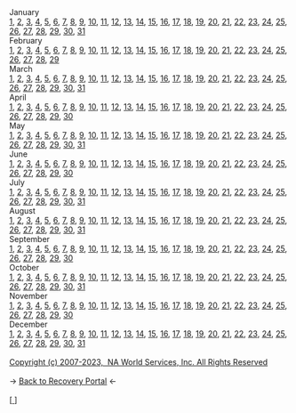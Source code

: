 #+BEGIN_EXPORT html

<html lang="en-us" dir="ltr">
<head>

    <meta charset="utf-8">
    <meta name="viewport" content="width=device-width, initial-scale=1">
    <link rel="stylesheet" type="text/css" href="/css/style.css">
    <link rel="icon" href="/favicon.ico" type="image/x-icon" />
    <link rel="shortcut icon" href="/favicon.ico" type="image/x-icon" />
    
    <title>ギコっぽいの赤いネス</title>

</head>

<main>

<div class="month">January</div>
<div class="days">
<a href="01-01.txt">1</a>, <a href="01-02.txt">2</a>, <a href="01-03.txt">3</a>, <a href="01-04.txt">4</a>, <a href="01-05.txt">5</a>, <a href="01-06.txt">6</a>, <a href="01-07.txt">7</a>, <a href="01-08.txt">8</a>, <a href="01-09.txt">9</a>, <a href="01-10.txt">10</a>, <a href="01-11.txt">11</a>, <a href="01-12.txt">12</a>, <a href="01-13.txt">13</a>, <a href="01-14.txt">14</a>, <a href="01-15.txt">15</a>, <a href="01-16.txt">16</a>, <a href="01-17.txt">17</a>, <a href="01-18.txt">18</a>, <a href="01-19.txt">19</a>, <a href="01-20.txt">20</a>, <a href="01-21.txt">21</a>, <a href="01-22.txt">22</a>, <a href="01-23.txt">23</a>, <a href="01-24.txt">24</a>, <a href="01-25.txt">25</a>, <a href="01-26.txt">26</a>, <a href="01-27.txt">27</a>, <a href="01-28.txt">28</a>, <a href="01-29.txt">29</a>, <a href="01-30.txt">30</a>, <a href="01-31.txt">31</a>
</div>
<div class="month">February</div>
<div class="days">
<a href="02-01.txt">1</a>, <a href="02-02.txt">2</a>, <a href="02-03.txt">3</a>, <a href="02-04.txt">4</a>, <a href="02-05.txt">5</a>, <a href="02-06.txt">6</a>, <a href="02-07.txt">7</a>, <a href="02-08.txt">8</a>, <a href="02-09.txt">9</a>, <a href="02-10.txt">10</a>, <a href="02-11.txt">11</a>, <a href="02-12.txt">12</a>, <a href="02-13.txt">13</a>, <a href="02-14.txt">14</a>, <a href="02-15.txt">15</a>, <a href="02-16.txt">16</a>, <a href="02-17.txt">17</a>, <a href="02-18.txt">18</a>, <a href="02-19.txt">19</a>, <a href="02-20.txt">20</a>, <a href="02-21.txt">21</a>, <a href="02-22.txt">22</a>, <a href="02-23.txt">23</a>, <a href="02-24.txt">24</a>, <a href="02-25.txt">25</a>, <a href="02-26.txt">26</a>, <a href="02-27.txt">27</a>, <a href="02-28.txt">28</a>, <a href="02-29.txt">29</a>
</div>
<div class="month">March</div>
<div class="days">
<a href="03-01.txt">1</a>, <a href="03-02.txt">2</a>, <a href="03-03.txt">3</a>, <a href="03-04.txt">4</a>, <a href="03-05.txt">5</a>, <a href="03-06.txt">6</a>, <a href="03-07.txt">7</a>, <a href="03-08.txt">8</a>, <a href="03-09.txt">9</a>, <a href="03-10.txt">10</a>, <a href="03-11.txt">11</a>, <a href="03-12.txt">12</a>, <a href="03-13.txt">13</a>, <a href="03-14.txt">14</a>, <a href="03-15.txt">15</a>, <a href="03-16.txt">16</a>, <a href="03-17.txt">17</a>, <a href="03-18.txt">18</a>, <a href="03-19.txt">19</a>, <a href="03-20.txt">20</a>, <a href="03-21.txt">21</a>, <a href="03-22.txt">22</a>, <a href="03-23.txt">23</a>, <a href="03-24.txt">24</a>, <a href="03-25.txt">25</a>, <a href="03-26.txt">26</a>, <a href="03-27.txt">27</a>, <a href="03-28.txt">28</a>, <a href="03-29.txt">29</a>, <a href="03-30.txt">30</a>, <a href="03-31.txt">31</a>
</div>
<div class="month">April</div>
<div class="days">
<a href="04-01.txt">1</a>, <a href="04-02.txt">2</a>, <a href="04-03.txt">3</a>, <a href="04-04.txt">4</a>, <a href="04-05.txt">5</a>, <a href="04-06.txt">6</a>, <a href="04-07.txt">7</a>, <a href="04-08.txt">8</a>, <a href="04-09.txt">9</a>, <a href="04-10.txt">10</a>, <a href="04-11.txt">11</a>, <a href="04-12.txt">12</a>, <a href="04-13.txt">13</a>, <a href="04-14.txt">14</a>, <a href="04-15.txt">15</a>, <a href="04-16.txt">16</a>, <a href="04-17.txt">17</a>, <a href="04-18.txt">18</a>, <a href="04-19.txt">19</a>, <a href="04-20.txt">20</a>, <a href="04-21.txt">21</a>, <a href="04-22.txt">22</a>, <a href="04-23.txt">23</a>, <a href="04-24.txt">24</a>, <a href="04-25.txt">25</a>, <a href="04-26.txt">26</a>, <a href="04-27.txt">27</a>, <a href="04-28.txt">28</a>, <a href="04-29.txt">29</a>, <a href="04-30.txt">30</a>
</div>
<div class="month">May</div>
<div class="days">
<a href="05-01.txt">1</a>, <a href="05-02.txt">2</a>, <a href="05-03.txt">3</a>, <a href="05-04.txt">4</a>, <a href="05-05.txt">5</a>, <a href="05-06.txt">6</a>, <a href="05-07.txt">7</a>, <a href="05-08.txt">8</a>, <a href="05-09.txt">9</a>, <a href="05-10.txt">10</a>, <a href="05-11.txt">11</a>, <a href="05-12.txt">12</a>, <a href="05-13.txt">13</a>, <a href="05-14.txt">14</a>, <a href="05-15.txt">15</a>, <a href="05-16.txt">16</a>, <a href="05-17.txt">17</a>, <a href="05-18.txt">18</a>, <a href="05-19.txt">19</a>, <a href="05-20.txt">20</a>, <a href="05-21.txt">21</a>, <a href="05-22.txt">22</a>, <a href="05-23.txt">23</a>, <a href="05-24.txt">24</a>, <a href="05-25.txt">25</a>, <a href="05-26.txt">26</a>, <a href="05-27.txt">27</a>, <a href="05-28.txt">28</a>, <a href="05-29.txt">29</a>, <a href="05-30.txt">30</a>, <a href="05-31.txt">31</a>
</div>
<div class="month">June</div>
<div class="days">
<a href="06-01.txt">1</a>, <a href="06-02.txt">2</a>, <a href="06-03.txt">3</a>, <a href="06-04.txt">4</a>, <a href="06-05.txt">5</a>, <a href="06-06.txt">6</a>, <a href="06-07.txt">7</a>, <a href="06-08.txt">8</a>, <a href="06-09.txt">9</a>, <a href="06-10.txt">10</a>, <a href="06-11.txt">11</a>, <a href="06-12.txt">12</a>, <a href="06-13.txt">13</a>, <a href="06-14.txt">14</a>, <a href="06-15.txt">15</a>, <a href="06-16.txt">16</a>, <a href="06-17.txt">17</a>, <a href="06-18.txt">18</a>, <a href="06-19.txt">19</a>, <a href="06-20.txt">20</a>, <a href="06-21.txt">21</a>, <a href="06-22.txt">22</a>, <a href="06-23.txt">23</a>, <a href="06-24.txt">24</a>, <a href="06-25.txt">25</a>, <a href="06-26.txt">26</a>, <a href="06-27.txt">27</a>, <a href="06-28.txt">28</a>, <a href="06-29.txt">29</a>, <a href="06-30.txt">30</a>
</div>
<div class="month">July</div>
<div class="days">
<a href="07-01.txt">1</a>, <a href="07-02.txt">2</a>, <a href="07-03.txt">3</a>, <a href="07-04.txt">4</a>, <a href="07-05.txt">5</a>, <a href="07-06.txt">6</a>, <a href="07-07.txt">7</a>, <a href="07-08.txt">8</a>, <a href="07-09.txt">9</a>, <a href="07-10.txt">10</a>, <a href="07-11.txt">11</a>, <a href="07-12.txt">12</a>, <a href="07-13.txt">13</a>, <a href="07-14.txt">14</a>, <a href="07-15.txt">15</a>, <a href="07-16.txt">16</a>, <a href="07-17.txt">17</a>, <a href="07-18.txt">18</a>, <a href="07-19.txt">19</a>, <a href="07-20.txt">20</a>, <a href="07-21.txt">21</a>, <a href="07-22.txt">22</a>, <a href="07-23.txt">23</a>, <a href="07-24.txt">24</a>, <a href="07-25.txt">25</a>, <a href="07-26.txt">26</a>, <a href="07-27.txt">27</a>, <a href="07-28.txt">28</a>, <a href="07-29.txt">29</a>, <a href="07-30.txt">30</a>, <a href="07-31.txt">31</a>
</div>
<div class="month">August</div>
<div class="days">
<a href="08-01.txt">1</a>, <a href="08-02.txt">2</a>, <a href="08-03.txt">3</a>, <a href="08-04.txt">4</a>, <a href="08-05.txt">5</a>, <a href="08-06.txt">6</a>, <a href="08-07.txt">7</a>, <a href="08-08.txt">8</a>, <a href="08-09.txt">9</a>, <a href="08-10.txt">10</a>, <a href="08-11.txt">11</a>, <a href="08-12.txt">12</a>, <a href="08-13.txt">13</a>, <a href="08-14.txt">14</a>, <a href="08-15.txt">15</a>, <a href="08-16.txt">16</a>, <a href="08-17.txt">17</a>, <a href="08-18.txt">18</a>, <a href="08-19.txt">19</a>, <a href="08-20.txt">20</a>, <a href="08-21.txt">21</a>, <a href="08-22.txt">22</a>, <a href="08-23.txt">23</a>, <a href="08-24.txt">24</a>, <a href="08-25.txt">25</a>, <a href="08-26.txt">26</a>, <a href="08-27.txt">27</a>, <a href="08-28.txt">28</a>, <a href="08-29.txt">29</a>, <a href="08-30.txt">30</a>, <a href="08-31.txt">31</a>
</div>
<div class="month">September</div>
<div class="days">
<a href="09-01.txt">1</a>, <a href="09-02.txt">2</a>, <a href="09-03.txt">3</a>, <a href="09-04.txt">4</a>, <a href="09-05.txt">5</a>, <a href="09-06.txt">6</a>, <a href="09-07.txt">7</a>, <a href="09-08.txt">8</a>, <a href="09-09.txt">9</a>, <a href="09-10.txt">10</a>, <a href="09-11.txt">11</a>, <a href="09-12.txt">12</a>, <a href="09-13.txt">13</a>, <a href="09-14.txt">14</a>, <a href="09-15.txt">15</a>, <a href="09-16.txt">16</a>, <a href="09-17.txt">17</a>, <a href="09-18.txt">18</a>, <a href="09-19.txt">19</a>, <a href="09-20.txt">20</a>, <a href="09-21.txt">21</a>, <a href="09-22.txt">22</a>, <a href="09-23.txt">23</a>, <a href="09-24.txt">24</a>, <a href="09-25.txt">25</a>, <a href="09-26.txt">26</a>, <a href="09-27.txt">27</a>, <a href="09-28.txt">28</a>, <a href="09-29.txt">29</a>, <a href="09-30.txt">30</a>
</div>
<div class="month">October</div>
<div class="days">
<a href="10-01.txt">1</a>, <a href="10-02.txt">2</a>, <a href="10-03.txt">3</a>, <a href="10-04.txt">4</a>, <a href="10-05.txt">5</a>, <a href="10-06.txt">6</a>, <a href="10-07.txt">7</a>, <a href="10-08.txt">8</a>, <a href="10-09.txt">9</a>, <a href="10-10.txt">10</a>, <a href="10-11.txt">11</a>, <a href="10-12.txt">12</a>, <a href="10-13.txt">13</a>, <a href="10-14.txt">14</a>, <a href="10-15.txt">15</a>, <a href="10-16.txt">16</a>, <a href="10-17.txt">17</a>, <a href="10-18.txt">18</a>, <a href="10-19.txt">19</a>, <a href="10-20.txt">20</a>, <a href="10-21.txt">21</a>, <a href="10-22.txt">22</a>, <a href="10-23.txt">23</a>, <a href="10-24.txt">24</a>, <a href="10-25.txt">25</a>, <a href="10-26.txt">26</a>, <a href="10-27.txt">27</a>, <a href="10-28.txt">28</a>, <a href="10-29.txt">29</a>, <a href="10-30.txt">30</a>, <a href="10-31.txt">31</a>
</div>
<div class="month">November</div>
<div class="days">
<a href="11-01.txt">1</a>, <a href="11-02.txt">2</a>, <a href="11-03.txt">3</a>, <a href="11-04.txt">4</a>, <a href="11-05.txt">5</a>, <a href="11-06.txt">6</a>, <a href="11-07.txt">7</a>, <a href="11-08.txt">8</a>, <a href="11-09.txt">9</a>, <a href="11-10.txt">10</a>, <a href="11-11.txt">11</a>, <a href="11-12.txt">12</a>, <a href="11-13.txt">13</a>, <a href="11-14.txt">14</a>, <a href="11-15.txt">15</a>, <a href="11-16.txt">16</a>, <a href="11-17.txt">17</a>, <a href="11-18.txt">18</a>, <a href="11-19.txt">19</a>, <a href="11-20.txt">20</a>, <a href="11-21.txt">21</a>, <a href="11-22.txt">22</a>, <a href="11-23.txt">23</a>, <a href="11-24.txt">24</a>, <a href="11-25.txt">25</a>, <a href="11-26.txt">26</a>, <a href="11-27.txt">27</a>, <a href="11-28.txt">28</a>, <a href="11-29.txt">29</a>, <a href="11-30.txt">30</a>
</div>
<div class="month">December</div>
<div class="days">
<a href="12-01.txt">1</a>, <a href="12-02.txt">2</a>, <a href="12-03.txt">3</a>, <a href="12-04.txt">4</a>, <a href="12-05.txt">5</a>, <a href="12-06.txt">6</a>, <a href="12-07.txt">7</a>, <a href="12-08.txt">8</a>, <a href="12-09.txt">9</a>, <a href="12-10.txt">10</a>, <a href="12-11.txt">11</a>, <a href="12-12.txt">12</a>, <a href="12-13.txt">13</a>, <a href="12-14.txt">14</a>, <a href="12-15.txt">15</a>, <a href="12-16.txt">16</a>, <a href="12-17.txt">17</a>, <a href="12-18.txt">18</a>, <a href="12-19.txt">19</a>, <a href="12-20.txt">20</a>, <a href="12-21.txt">21</a>, <a href="12-22.txt">22</a>, <a href="12-23.txt">23</a>, <a href="12-24.txt">24</a>, <a href="12-25.txt">25</a>, <a href="12-26.txt">26</a>, <a href="12-27.txt">27</a>, <a href="12-28.txt">28</a>, <a href="12-29.txt">29</a>, <a href="12-30.txt">30</a>, <a href="12-31.txt">31</a>
</div><br>

<a href="https://www.na.org">Copyright (c)
                2007-2023,&nbsp; NA World Services, Inc. All Rights Reserved </a><br><br>
-> <a href="/recovery">
     <u>Back to Recovery Portal</u></a> <-<br><br>
[<a href="/">
      <img src="https://akai.gikopoi.com/image/wiz.png">
    </a>]



</main>
</html>

#+END_EXPORT
